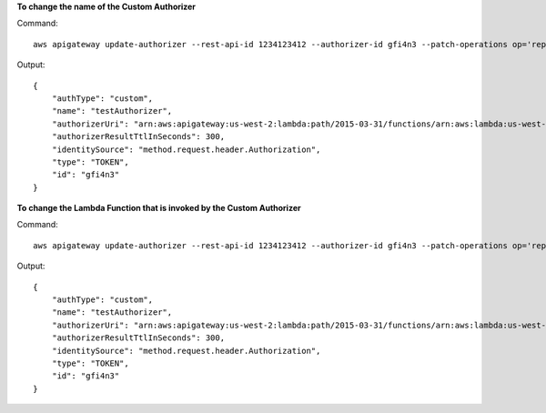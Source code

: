 **To change the name of the Custom Authorizer**

Command::

  aws apigateway update-authorizer --rest-api-id 1234123412 --authorizer-id gfi4n3 --patch-operations op='replace',path='/name',value='testAuthorizer'

Output::

  {
      "authType": "custom", 
      "name": "testAuthorizer", 
      "authorizerUri": "arn:aws:apigateway:us-west-2:lambda:path/2015-03-31/functions/arn:aws:lambda:us-west-2:123412341234:function:customAuthorizer/invocations",         
      "authorizerResultTtlInSeconds": 300, 
      "identitySource": "method.request.header.Authorization", 
      "type": "TOKEN", 
      "id": "gfi4n3"
  }

**To change the Lambda Function that is invoked by the Custom Authorizer**

Command::

  aws apigateway update-authorizer --rest-api-id 1234123412 --authorizer-id gfi4n3 --patch-operations op='replace',path='/authorizerUri',value='arn:aws:apigateway:us-west-2:lambda:path/2015-03-31/functions/arn:aws:lambda:us-west-2:123412341234:function:newAuthorizer/invocations'

Output::

  {
      "authType": "custom", 
      "name": "testAuthorizer", 
      "authorizerUri": "arn:aws:apigateway:us-west-2:lambda:path/2015-03-31/functions/arn:aws:lambda:us-west-2:123412341234:function:newAuthorizer/invocations", 
      "authorizerResultTtlInSeconds": 300, 
      "identitySource": "method.request.header.Authorization", 
      "type": "TOKEN", 
      "id": "gfi4n3"
  }
